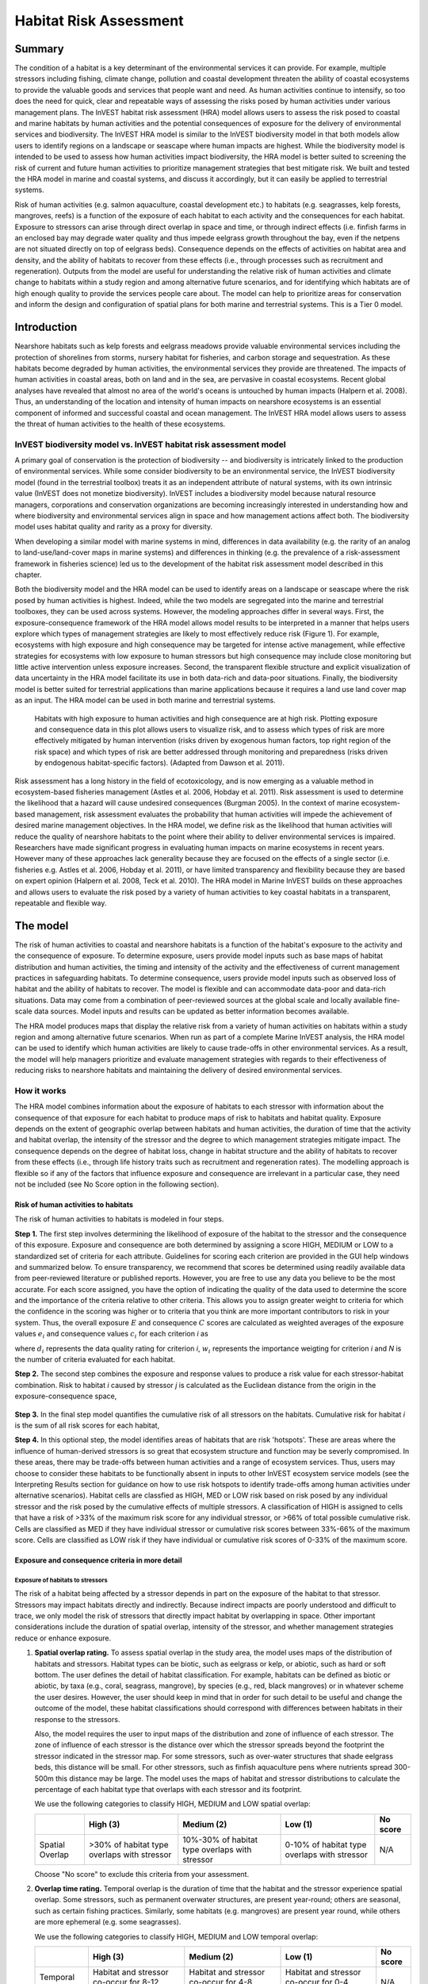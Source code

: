 .. _habitat_risk_assessment:


.. |toolbox| image:: ./shared_images/toolbox.jpg
             :alt: toolbox
	     :align: middle 
	     :height: 15px

.. |folder| image:: ./shared_images/openfolder.png
             :alt: folder
	     :align: middle 
	     :height: 15px

.. |ok| image:: /shared_images/okbutt.png
             :alt: folder
	     :align: middle 
	     :height: 15px

.. |addbutt| image:: /shared_images/addbutt.png
             :alt: addbutt
	     :align: middle 
	     :height: 15px

.. |adddata| image:: /shared_images/adddata.png
             :alt: addbutt
	     :align: middle 
	     :height: 15px


.. |hra| image:: habitat_risk_assessment_images/image028.png
             :alt: habitatriskassessment
	     :align: middle 
	     :height: 15px


***********************
Habitat Risk Assessment
***********************

Summary
=======

The condition of a habitat is a key determinant of the environmental services it can provide.  For example, multiple stressors including fishing, climate change, pollution and coastal development threaten the ability of coastal ecosystems to provide the valuable goods and services that people want and need. As human activities continue to intensify, so too does the need for quick, clear and repeatable ways of assessing the risks posed by human activities under various management plans. The InVEST habitat risk assessment (HRA) model allows users to assess the risk posed to coastal and marine habitats by human activities and the potential consequences of exposure for the delivery of environmental services and biodiversity. The InVEST HRA model is similar to the InVEST biodiversity model in that both models allow users to identify regions on a landscape or seascape where human impacts are highest. While the biodiversity model is intended to be used to assess how human activities impact biodiversity, the HRA model is better suited to screening the risk of current and future human activities to prioritize management strategies that best mitigate risk.  We built and tested the HRA model in marine and coastal systems, and discuss it accordingly, but it can easily be applied to terrestrial systems.

Risk of human activities (e.g. salmon aquaculture, coastal development etc.) to habitats (e.g. seagrasses, kelp forests, mangroves, reefs) is a function of the exposure of each habitat to each activity and the consequences for each habitat. Exposure to stressors can arise through direct overlap in space and time, or through indirect effects (i.e. finfish farms in an enclosed bay may degrade water quality and thus impede eelgrass growth throughout the bay, even if the netpens are not situated directly on top of eelgrass beds). Consequence depends on the effects of activities on habitat area and density, and the ability of habitats to recover from these effects (i.e., through processes such as recruitment and regeneration). Outputs from the model are useful for understanding the relative risk of human activities and climate change to habitats within a study region and among alternative future scenarios, and for identifying which habitats are of high enough quality to provide the services people care about. The model can help to prioritize areas for conservation and inform the design and configuration of spatial plans for both marine and terrestrial systems. This is a Tier 0 model.

Introduction
============

Nearshore habitats such as kelp forests and eelgrass meadows provide valuable environmental services including the protection of shorelines from storms, nursery habitat for fisheries, and carbon storage and sequestration. As these habitats become degraded by human activities, the environmental services they provide are threatened. The impacts of human activities in coastal areas, both on land and in the sea, are pervasive in coastal ecosystems. Recent global analyses have revealed that almost no area of the world's oceans is untouched by human impacts (Halpern et al. 2008). Thus, an understanding of the location and intensity of human impacts on nearshore ecosystems is an essential component of informed and successful coastal and ocean management. The InVEST HRA model allows users to assess the threat of human activities to the health of these ecosystems.

InVEST biodiversity model vs. InVEST habitat risk assessment model
------------------------------------------------------------------

A primary goal of conservation is the protection of biodiversity -- and biodiversity is intricately linked to the production of environmental services. While some consider biodiversity to be an environmental service, the InVEST biodiversity model (found in the terrestrial toolbox) treats it as an independent attribute of natural systems, with its own intrinsic value (InVEST does not monetize biodiversity). InVEST includes a biodiversity model because natural resource managers, corporations and conservation organizations are becoming increasingly interested in understanding how and where biodiversity and environmental services align in space and how management actions affect both.  The biodiversity model uses habitat quality and rarity as a proxy for diversity.

When developing a similar model with marine systems in mind, differences in data availability (e.g. the rarity of an analog to land-use/land-cover maps in marine systems) and differences in thinking (e.g. the prevalence of a risk-assessment framework in fisheries science) led us to the development of the habitat risk assessment model described in this chapter.

Both the biodiversity model and the HRA model can be used to identify areas on a landscape or seascape where the risk posed by human activities is highest. Indeed, while the two models are segregated into the marine and terrestrial toolboxes, they can be used across systems.  However, the modeling approaches differ in several ways. First, the exposure-consequence framework of the HRA model allows model results to be interpreted in a manner that helps users explore which types of management strategies are likely to most effectively reduce risk (Figure 1). For example, ecosystems with high exposure and high consequence may be targeted for intense active management, while effective strategies for ecosystems with low exposure to human stressors but high consequence may include close monitoring but little active intervention unless exposure increases. Second, the transparent flexible structure and explicit visualization of data uncertainty in the HRA model facilitate its use in both data-rich and data-poor situations. Finally, the biodiversity model is better suited for terrestrial applications than marine applications because it requires a land use land cover map as an input. The HRA model can be used in both marine and terrestrial systems.

.. figure:: habitat_risk_assessment_images/image002.jpg

   Habitats with high exposure to human activities and high consequence are at high risk. Plotting exposure and consequence data in this plot allows users to visualize risk, and to assess which types of risk are more effectively mitigated by human intervention (risks driven by exogenous human factors, top right region of the risk space) and which types of risk are better addressed through monitoring and preparedness (risks driven by endogenous habitat-specific factors).  (Adapted from Dawson et al. 2011).

Risk assessment has a long history in the field of ecotoxicology, and is now emerging as a valuable method in ecosystem-based fisheries management (Astles et al. 2006, Hobday et al. 2011). Risk assessment is used to determine the likelihood that a hazard will cause undesired consequences (Burgman 2005). In the context of marine ecosystem-based management, risk assessment evaluates the probability that human activities will impede the achievement of desired marine management objectives. In the HRA model, we define risk as the likelihood that human activities will reduce the quality of nearshore habitats to the point where their ability to deliver environmental services is impaired. Researchers have made significant progress in evaluating human impacts on marine ecosystems in recent years. However many of these approaches lack generality because they are focused on the effects of a single sector (i.e. fisheries e.g. Astles et al. 2006, Hobday et al. 2011), or have limited transparency and flexibility because they are based on expert opinion (Halpern et al. 2008, Teck et al. 2010). The HRA model in Marine InVEST builds on these approaches and allows users to evaluate the risk posed by a variety of human activities to key coastal habitats in a transparent, repeatable and flexible way.

The model
=========

The risk of human activities to coastal and nearshore habitats is a function of the habitat's exposure to the activity and the consequence of exposure. To determine exposure, users provide model inputs such as base maps of habitat distribution and human activities, the timing and intensity of the activity and the effectiveness of current management practices in safeguarding habitats. To determine consequence, users provide model inputs such as observed loss of habitat and the ability of habitats to recover. The model is flexible and can accommodate data-poor and data-rich situations. Data may come from a combination of peer-reviewed sources at the global scale and locally available fine-scale data sources. Model inputs and results can be updated as better information becomes available.

The HRA model produces maps that display the relative risk from a variety of human activities on habitats within a study region and among alternative future scenarios. When run as part of a complete Marine InVEST analysis, the HRA model can be used to identify which human activities are likely to cause trade-offs in other environmental services. As a result, the model will help managers prioritize and evaluate management strategies with regards to their effectiveness of reducing risks to nearshore habitats and maintaining the delivery of desired environmental services.

How it works
------------

The HRA model combines information about the exposure of habitats to each stressor with information about the consequence of that exposure for each habitat to produce maps of risk to habitats and habitat quality.  Exposure depends on the extent of geographic overlap between habitats and human activities, the duration of time that the activity and habitat overlap, the intensity of the stressor and the degree to which management strategies mitigate impact.  The consequence depends on the degree of habitat loss, change in habitat structure and the ability of habitats to recover from these effects (i.e., through life history traits such as recruitment and regeneration rates). The modelling approach is flexible so if any of the factors that influence exposure and consequence are irrelevant in a particular case, they need not be included (see No Score option in the following section).

Risk of human activities to habitats
^^^^^^^^^^^^^^^^^^^^^^^^^^^^^^^^^^^^

The risk of human activities to habitats is modeled in four steps.

**Step 1.** The first step involves determining the likelihood of exposure of the habitat to the stressor and the consequence of this exposure. Exposure and consequence are both determined by assigning a score HIGH, MEDIUM or LOW to a standardized set of criteria for each attribute. Guidelines for scoring each criterion are provided in the GUI help windows and summarized below. To ensure transparency, we recommend that scores be determined using readily available data from peer-reviewed literature or published reports. However, you are free to use any data you believe to be the most accurate. For each score assigned, you have the option of indicating the quality of the data used to determine the score and the importance of the criteria relative to other criteria. This allows you to assign greater weight to criteria for which the confidence in the scoring was higher or to criteria that you think are more important contributors to risk in your system. Thus, the overall exposure :math:`E` and consequence :math:`C` scores are calculated as weighted averages of the exposure values :math:`e_i` and consequence values :math:`c_i`  for each criterion *i* as

.. math:: E = \frac{\sum^N_{i=1}\frac{e_i}{d_i \cdot w_i}}{\sum^N_{i=1}\frac{1}{d_i \cdot w_i}}
   :label: eq1

.. math:: C = \frac{\sum^N_{i=1}\frac{c_i}{d_i \cdot w_i}}{\sum^N_{i=1}\frac{1}{d_i \cdot w_i}}
   :label: eq2

where :math:`d_i` represents the data quality rating for criterion *i*, :math:`w_i` represents the importance weigting for criterion *i* and *N* is the number of criteria evaluated for each habitat.

**Step 2.** The second step combines the exposure and response values to produce a risk value for each stressor-habitat combination. Risk to habitat *i* caused by stressor *j* is calculated as the Euclidean distance from the origin in the exposure-consequence space,

.. math:: R_{ij} = \sqrt{(E-1)^2+(C-1)^2}
   :label: eq3

.. figure:: habitat_risk_assessment_images/image010.jpg

**Step 3.** In the final step model quantifies the cumulative risk of all stressors on the habitats. Cumulative risk for habitat *i* is the sum of all risk scores for each habitat,

.. math:: R_i = \sum^J_{j=1} R_{ij}
   :label: eq4

**Step 4.** In this optional step, the model identifies areas of habitats that are risk 'hotspots'. These are areas where the influence of human-derived stressors is so great that ecosystem structure and function may be severly compromised. In these areas, there may be trade-offs between human activities and a range of ecosystem services. Thus, users may choose to consider these habitats to be functionally absent in inputs to other InVEST ecosystem service models (see the Interpreting Results section for guidance on how to use risk hotspots to identify trade-offs among human activities under alternative scenarios). Habitat cells are classfied as HIGH, MED or LOW risk based on risk posed by any individual stressor and the risk posed by the cumulative effects of multiple stressors. A classification of HIGH is assigned to cells that have a risk of >33% of the maximum risk score for any individual stressor, or >66% of total possible cumulative risk. Cells are classified as MED if they have individual stressor or cumulative risk scores between 33%-66% of the maximum score. Cells are classified as LOW risk if they have individual or cumulative risk scores of 0-33% of the maximum score.


Exposure and consequence criteria in more detail
^^^^^^^^^^^^^^^^^^^^^^^^^^^^^^^^^^^^^^^^^^^^^^^^

Exposure of habitats to stressors
"""""""""""""""""""""""""""""""""

The risk of a habitat being affected by a stressor depends in part on the exposure of the habitat to that stressor. Stressors may impact habitats directly and indirectly. Because indirect impacts are poorly understood and difficult to trace, we only model the risk of stressors that directly impact habitat by overlapping in space. Other important considerations include the duration of spatial overlap, intensity of the stressor, and whether management strategies reduce or enhance exposure.

1. **Spatial overlap rating.**  To assess spatial overlap in the study area, the model uses maps of the distribution of habitats and stressors.  Habitat types can be biotic, such as eelgrass or kelp, or abiotic, such as hard or soft bottom. The user defines the detail of habitat classification. For example, habitats can be defined as biotic or abiotic, by taxa (e.g., coral, seagrass, mangrove), by species (e.g., red, black mangroves) or in whatever scheme the user desires.  However, the user should keep in mind that in order for such detail to be useful and change the outcome of the model, these habitat classifications should correspond with differences between habitats in their response to the stressors.

   Also, the model requires the user to input maps of the distribution and zone of influence of each stressor. The zone of influence of each stressor is the distance over which the stressor spreads beyond the footprint the stressor indicated in the stressor map. For some stressors, such as over-water structures that shade eelgrass beds, this distance will be small.  For other stressors, such as finfish aquaculture pens where nutrients spread 300-500m this distance may be large. The model uses the maps of habitat and stressor distributions to calculate the percentage of each habitat type that overlaps with each stressor and its footprint.

   We use the following categories to classify HIGH, MEDIUM and LOW spatial overlap:

   =============== =========================================== ============================================== ============================================ ========
   ..              High (3)                                    Medium (2)                                     Low (1)                                      No score
   =============== =========================================== ============================================== ============================================ ========
   Spatial Overlap >30% of habitat type overlaps with stressor 10%-30% of habitat type overlaps with stressor 0-10% of habitat type overlaps with stressor N/A
   =============== =========================================== ============================================== ============================================ ========

   Choose "No score" to exclude this criteria from your assessment.

2. **Overlap time rating.**  Temporal overlap is the duration of time that the habitat and the stressor experience spatial overlap. Some stressors, such as permanent overwater structures, are present year-round; others are seasonal, such as certain fishing practices. Similarly, some habitats (e.g. mangroves) are present year round, while others are more ephemeral (e.g. some seagrasses). 

   We use the following categories to classify HIGH, MEDIUM and LOW temporal overlap:

   ================ ========================================================= ======================================================== ======================================================== ========
   ..               High (3)                                                  Medium (2)                                               Low (1)                                                  No score
   ================ ========================================================= ======================================================== ======================================================== ========
   Temporal overlap Habitat and stressor co-occur for 8-12 months of the year Habitat and stressor co-occur for 4-8 months of the year Habitat and stressor co-occur for 0-4 months of the year N/A
   ================ ========================================================= ======================================================== ======================================================== ========

   Choose "No score" to exclude this criteria from your assessment.

3. **Intensity rating.** The exposure of a habitat to a stressor depends not only on whether the habitat and stressor overlap in space and time, but also on the intensity of the stressor.  The intensity criterion is stressor-specific.  For example, the intensity of nutrient-loading stress associated with netpen salmon aquaculture is related to the number of salmon in the farm, and how much waste is released into the surrounding environment. Alternatively, the intensity of destructive shellfish harvesting is related to the number of harvesters and the harvest practices. You can use this criteria to compare changes in the intensity of the same stressor between scenarios.  For example, if numbers of salmon in a farm increases in a future scenario.  You can also use this ranking to incorporate relative differences in intensity of different stressors within the study region.  For example, different types of marine transportation may have different levels of intensity.  Cruise ships may be more intense than water taxis because they release more pollutants than the taxis. 

   We use the following categories to classify HIGH, MEDIUM and LOW intensity:

   ========= ============== ================ ============= ========
   ..        High (3)       Medium (2)       Low (1)       No score
   ========= ============== ================ ============= ========
   Intensity High intensity Medium intensity Low intensity N/A
   ========= ============== ================ ============= ========

   Choose "No score" to exclude this criteria from your assessment.

4. **Management strategy effectiveness rating.** Management can limit the negative impacts of human activities on habitats. For example, policies that require salmon aquaculturists to let their farms lie fallow may reduce the amount of waste released and allow nearby seagrasses to recover. Similarly, regulations that require a minimum height for overwater structures reduce the shading impacts of overwater structures on submerged aquatic vegetation. Thus, effective management strategies will reduce the exposure of habitats to stressors. The effectiveness of management of each stressor is scored relative to other stressors in the region.  So if there is a stressor that is very well managed such that it imparts much less stress on the system than other stressors, classify management effectiveness as "very effective."  In general, however, the management of most stressors is likely to be "not effective."  After all, you are including them as stressors because they are having some impact on habitats. You can then use this criterion to explore changes in management between scenarios, such as the effect of changing coastal development from high impact (which might receive a score of "not effective") to low impact (which might receive a score of "somewhat effective)." 

   We use the following categories to classify HIGH, MEDIUM and LOW management effectiveness:

   ======================== ============================= ================== ============== ========
   ..                       High (3)                      Medium (2)         Low (1)        No score
   ======================== ============================= ================== ============== ========
   Management effectiveness Not effective, poorly managed Somewhat effective Very effective N/A
   ======================== ============================= ================== ============== ========

   Choose "No score" to exclude this criteria from your assessment.


Consequence of exposure
"""""""""""""""""""""""

The risk of a habitat being degraded by a stressor depends on the consequence of exposure. The consequence of exposure depends on the ability of a habitat to resist the stressor and to recover following exposure and can be assessed using four key attributes: change in area, change in structure, frequency of natural disturbance, and recovery attributes.  We describe each in turn below.

1. **Change in area rating.** Change in area is measured as the percent change in areal extent of a habitat when exposed to a given stressor and thus reflects the sensitivity of the habitat to the stressor. Habitats that lose a high percentage of their areal extent when exposed to a given stressor are highly sensitive, while those habitats that lose little area are less sensitive and more resistant. 

   We use the following categories to classify HIGH, MEDIUM and LOW change in area:

   ============== =========================== ============================ ======================== ========
   ..             High (3)                    Medium (2)                   Low (1)                  No score
   ============== =========================== ============================ ======================== ========
   Change in area High loss in area (50-100%) Medium loss in area (20-50%) Low loss in area (0-20%) N/A
   ============== =========================== ============================ ======================== ========

   Choose "No score" to exclude this criteria from your assessment.

2. **Change in structure rating.** For biotic habitats, the change in structure is the percentage change in structural density of the habitat when exposed to a given stressor. For example, change in structure would be the change in shoot density for seagrass systems, change in polyp density for corals, or change in stipe density for kelp systems. Habitats that lose a high percentage of their structure when exposed to a given stressor are highly sensitive, while habitats that lose little structure are less sensitive and more resistant. For abiotic habitats, the change in structure is the amount of structural damage sustained by the habitat. Sensitive abiotic habitats will sustain complete or partial damage, while those that sustain little to no damage are more resistant. For example, gravel or muddy bottoms will sustain partial or complete damage from bottom trawling while hard bedrock bottoms will sustain little to no damage.

   We use the following categories to classify HIGH, MEDIUM and LOW change in structure:

   =================== ==================================================================================================================== ======================================================================================================================= ======================================================================================================================== ========
   ..                  High (3)                                                                                                             Medium (2)                                                                                                              Low (1)                                                                                                                  No score
   =================== ==================================================================================================================== ======================================================================================================================= ======================================================================================================================== ========
   Change in structure High loss in structure (for biotic habitats, 50-100% loss in density, for abiotic habitats, total structural damage) Medium loss in structure (for biotic habitats, 20-50% loss in density, for abiotic habitats, partial structural damage) Low loss in structure (for biotic habitats, 0-20% loss in density, for abiotic habitats, little to no structural damage) N/A
   =================== ==================================================================================================================== ======================================================================================================================= ======================================================================================================================== ========

   Choose "No score" to exclude this criteria from your assessment.

3. **Frequency of natural disturbance rating.** If a habitat is naturally frequently perturbed in a way similar to the anthropogenic stressor, it may be more resistant to additional anthropogenic stress. For example, habitats in areas that experience periodical delivery of nutrient subsidies (i.e. from upwelling or allocthonous inputs such as delivery of intertidal plant material to subtidal communities) are adapted to variable nutrient conditions and may be more resistant to nutrient loading from netpen salmon aquaculture. This criterion is scored separately for each habitat-stressor combination, such that being adapted to variable nutrient conditions increases resistance to nutrient loading from salmon aquaculture but not destructive fishing. However, high storm frequency may increase resistance to destructive fishing, because both stressors impact habitats in similar ways. 

   We use the following categories to classify HIGH, MEDIUM and LOW natural disturbance frequencies:

   ================================ ====================== ====================== =============== ========
   ..                               High (3)               Medium (2)             Low (1)         No score
   ================================ ====================== ====================== =============== ========
   Frequency of natural disturbance Annually or less often Several times per year Daily to weekly N/A
   ================================ ====================== ====================== =============== ========

   Choose "No score" to exclude this criteria from your assessment.

.. note:: The following consequence criteria are Recovery Attributes.  These include life history traits such as regeneration rates and recruitment patterns influence the ability of habitats to recover from disturbance.  For biotic habitats, we treat recovery as a function of natural mortality, recruitment, age of maturity, and connectivity.

4. **Natural mortality rate rating (biotic habitats only).** Habitats with high natural mortality rates are generally more productive and more capable of recovery.

   We use the following categories to classify HIGH, MEDIUM and LOW natural mortality rates:

   ====================== ========================== ================================ ================================== ========
   ..                     High (3)                   Medium (2)                       Low (1)                            No score
   ====================== ========================== ================================ ================================== ========
   Natural mortality rate Low mortality (e.g. 0-20%) Moderate mortality (e.g. 20-50%) High mortality (e.g.80% or higher) N/A
   ====================== ========================== ================================ ================================== ========

   Choose "No score" to exclude this criteria from your assessment.

5. **Recruitment rating (biotic habitats only).** Frequent recruitment increases recovery potential by increasing the chance that incoming propagules can re-establish a population in a disturbed area.

   We use the following categories to classify HIGH, MEDIUM and LOW natural recruitment rate:

   ======================== ============ ============= ==================== ========
   ..                       High (3)     Medium (2)    Low (1)              No score
   ======================== ============ ============= ==================== ========
   Natural recruitment rate Every 2+ yrs Every 1-2 yrs Annual or more often N/A
   ======================== ============ ============= ==================== ========

   Choose "No score" to exclude this criteria from your assessment.

6. **Age at maturity/recovery time.** Biotic habitats that reach maturity earlier are likely to be able to recover more quickly from disturbance than those that take longer to reach maturity.  Here we refer to maturity of the habitat as a whole (i.e., a mature kelp forest) rather than reproductive maturity of individuals.  For abiotic habitats, shorter recovery times for habitats such as mudflats decrease the consequences of exposure to human activities. In contrast, habitats made of bedrock will only recover on geological time scales, greatly increasing the consequences of exposure. 

   We use the following categories to classify HIGH, MEDIUM and LOW age at maturity/recovery time:

   ============================= ================ ========== ============== ========
   ..                            High (3)         Medium (2) Low (1)        No score
   ============================= ================ ========== ============== ========
   Age at maturity/recovery time More than 10 yrs 1-10yrs    Less than 1 yr N/A
   ============================= ================ ========== ============== ========

   Choose "No score" to exclude this criteria from your assessment.

7. **Connectivity rating (biotic habitats only):.** Larval dispersal and close spacing of habitat patches increases the recovery potential of a habitat by increasing the chance that incoming propagules can re-establish a population in a disturbed area. 

   We use the following categories to classify HIGH, MEDIUM and LOW connectivity:

   ============ ============================== =========================== ======================= ========
   ..           High (3)                       Medium (2)                  Low (1)                 No score
   ============ ============================== =========================== ======================= ========
   Connectivity Low dispersal (less than 10km) Medium dispersal (10-100km) High dispersal (>100km) N/A
   ============ ============================== =========================== ======================= ========

   Choose "No score" to exclude this criteria from your assessment.


Guidelines for scoring data quality
^^^^^^^^^^^^^^^^^^^^^^^^^^^^^^^^^^^

Risk assessment is an integrative process, which requires a substantial amount of data on many attributes of human and ecological systems. It is likely that some aspects of the risk assessment will be supported by high quality data and others aspects will be subject to limited data availability and high uncertainty. The user has the option of scoring data quality to put greater weight on the criteria for which confidence is higher in the calculation of risk (eq. 8.1). To increase the transparency of the model results, we color-code the results in the output figures according to the average quality of the data that were used to generate each score. We hope that by including the option to rate data quality in the model, users will be aware of some sources of uncertainty in the risk assessment, and will therefore be cautious when using results derived from low quality data. In addition, the information generated from this rating process can be used to guide research and monitoring effects to improve data quality and availability. 

.. figure:: habitat_risk_assessment_images/image014.jpg
   :align: center
   :figwidth: 110px

For each exposure and consequence score, users can indicate the quality of the data that were used to determine the score as best, adequate or limited. 

===================================================================================================================================================== ==================================================================================================================================================================== ===================================================================================================================== =======
Best data                                                                                                                                             Adequate data                                                                                                                                                        Limited data                                                                                                          Unknown
===================================================================================================================================================== ==================================================================================================================================================================== ===================================================================================================================== =======
Substantial information is available to support the score and is based on data collected in the study region (or nearby) for the species in question. Information is based on data collected outside the study region, may be based on related species, may represent moderate or insignificant statistical relationships. No empirical literature exists to justify scoring for the species but a reasonable inference can be made by the user. N/A
===================================================================================================================================================== ==================================================================================================================================================================== ===================================================================================================================== =======


Limitations and Assumptions
---------------------------

Limitations
^^^^^^^^^^^

1. **Results are limited by data quality**: The accuracy of the model results is limited by the availability and quality of input data. Using high quality data such as those from local assessments replicated at several sites within the study region for the species in question within the last ten years will yield more accurate results than using lower quality data that are collected at a distant location with limited spatial or temporal coverage. In most cases, users will need to use data from other geographic locations for some of the stressor-habitat combinations because most of the data on the effects of some stressors have only been collected in a limited number of locations worldwide. To overcome these data limitations, we include a data quality score in the analysis.  This score allows users to down-weight criteria for which data quality is low. In addition, the uncertainty associated with data quality is displayed visually in the model outputs (e.g. results derived from high quality data are displayed in green vs. low quality data in red).

2. **Results should be interpreted on a relative scale**: Due to the nature of the scoring process, results can be used to compare the risk of several human activities among several habitats within the study region (which can range in size from small local scales to a global scale), but should not be used to compare risk calculations from separate analyses.

3. **Results do not reflect the effects of past human activities**. The HRA model does not explicitly account for the effects of historical human activities on the current risk. Exposure to human activities in the past may affect the consequence of human activities in the present and future. If users have historical data on the exposure of habitats to human activities (e.g. spatial and temporal extent), and information on how this affects current consequence scores, they may include this information in the analysis for more accurate results.

4. **Results are based on equal weighting of criteria unless the user weights the criteria by importance or data quality**. The model calculates the exposure and consequence scores assuming that the effect of each criterion (i.e. spatial overlap and recruitment pattern) is of equal importance in determining risk. The relative importance of each of the criteria is poorly understood, so we assume equal importance. However, the user has the option to weight the importance of each criterion in determining overall risk.

Assumptions
^^^^^^^^^^^

1. **Often information in the literature about the effect stressors on habitats comes from only a few locations**.  If using globally available data or data from other locations, users make the assumption that *ecosystems around the world respond in similar ways to any given stressor* (i.e. eelgrass in the Mediterranean responds to netpen aquaculture in the same way as eelgrass in British Columbia). To avoid making this assumption across the board, users should use local data whenever possible.

2. **Cumulative risk is additive (vs. synergistic or antagonistic)**. The interaction of multiple stressors on marine ecosystems is poorly understood (see Crain et al. 2008 for more information). Interactions may be additive, synergistic or antagonistic. However, our ability to predict the type of interaction that will occur is limited. Due to the absence of reliable information on the conditions that determine additivity, synergism or antagonism, the model assumes additivity because it is the simplest approach. As a result, the model may over- or under-estimate the cumulative risk depending on the set of stressors occurring in the study region.


.. _hra-data-needs:

Data needs
==========

The model uses an interface to input all required and optional data and a survey tool to score criteria and their data quality.  Here we outline the options presented to the user via the interface and the maps and data tables used by the model.  First we describe required inputs, followed by a description of optional inputs.

To run the model, three steps are required:

1.	Fill out the Ratings Survey tool
2.	Run the Grid the Seascape tool
3.  Run the Habitat Risk Assessment model


.. _hra-ratings-tool:

Ratings Survey tool
----------------------

Before running the HRA model, it is necessary to create a table of scored criteria.  This can be accomplished through the Ratings Survey tool.

To run the tool, expand the Habitat Risk Assessment toolset.  Double click on "1 Ratings Survey Tool" and then click "OK" at the bottom left of the ArcGIS tool window.  This will launch a graphical user interface (GUI).

.. figure:: habitat_risk_assessment_images/image018.png

There are 5 main steps to running this survey tool.  At any time, the user can click "Help" >> "Show Help" in the upper left corner for additional guidance.  At any point the user can click "Index" in the upper left corner to see where they are in the survey and to jump between windows for scoring different criteria.

1. Choose to create new habitat-stressor scores, import existing scores, or use the sample scores.  When beginning a new project, we recommend first running the model with the sample data and scores and then creating new scores for the user's site.  When creating new scores, the survey will prompt the user to create a name for the output. Importing existing scores is useful when running alternative management scenarios.  We recommend using a previous version of the scores and making changes where necessary to reflect a new scenario.

   .. figure:: habitat_risk_assessment_images/image019.png

2. Decide whether to edit categories for scoring criteria.  The default categories are derived from peer-reviewed literature, and we recommend using these pre-established categories.  However, you have the option to edit categories for scoring criteria.  Only choose this option if the default categories for one or more criteria do not apply to your system or the questions you are trying to address with the risk assessment.

   .. figure:: habitat_risk_assessment_images/image020.png


   For example, the user could change the areal extent categories to reflect a different set of cut off points for the low, mediium and high changes in area of habitat due to a stressor.

   .. figure:: habitat_risk_assessment_images/image021.png

3. Decide whether to edit the number and names of stressors and habitats and the scores for any of the exposure and consequence criteria.  These data are required to run the model. Choose "no" if you are satisified with the data you imported or the sample data. Rating the quality of each dataset and score is optional.

   .. figure:: habitat_risk_assessment_images/image022.png


   For example, the survey prompts the user to enter the number and names of all stressors.

   .. figure:: habitat_risk_assessment_images/image023.png

4. Decide to change the weighting of any of the criteria.  The default setting indicates that the model should weight all the exposure and consequence criteria equally in the risk calculation.  However, the user can choose to weigh some criteria as more important (+), or less important (-) than other criteria, depending on input from the literature, expert opinion or his/her understanding of the system.  For example, spatial overlap could be weighted as more important if the user intends for this criterion to be the most fundamental aspect of exposure and risk.

   .. figure:: habitat_risk_assessment_images/image024.png

5. Export the assessment.  The user must export the results of the survey tool as a CSV and then load the CSV into the ArcGIS interface (input 5, above).  The user must export a different .csv file for each run of the model (e.g., for different locations or different scenarios in the same location).  The installer provides a sample .csv file for possible input. This file contains the rankings to run the sample data from the west coast of Vancouver Island, Canada.


.. _hra-gs-tool:

Grid the Seascape tool
----------------------

Before running the HRA model, users must provide an area of interest (AOI) and cell size to Grid the Seascape (GS).  To run the GS tool, the user must create a polygon AOI that is projected meters. You can create an AOI shapefile by following the Creating an AOI instructions in the :ref:`FAQ`.  After providing a workspace location and AOI, select a cell size to define width and height of each unique grid cell.  By specifying "1000" in the interface, an analysis grid within the AOI at a cell size of 1000 by 1000 meters (1km) will be created.

.. figure:: habitat_risk_assessment_images/image015_350.png


Habitat Risk Assessment
-----------------------

First we describe required inputs.  The required inputs are the minimum data needed to run this model.

1. **Workspace Location (required)**. Users are required to specify a workspace folder path.  It is recommended that the user create a new folder for each run of the model.  For example, by creating a folder called "runBC" within the "HabitatRiskAssess" folder, the model will create "intermediate" and "Output" folders within this "runBC" workspace.  The "intermediate" folder will compartmentalize data from intermediate processes.  The model's final outputs will be stored in the "output" folder.::

     Name: Path to a workspace folder.  Avoid spaces.
     Sample path: \InVEST\HabitatRiskAssess\runBC

2. **Gridded Seascape (GS) Output Layer (required)**. After running the "Grid the Seascape" (GS) tool, a polygon shapefile will be created that contains cells of a user-specified size to instruct the HRA model as to the extent and resolution of analysis.  For this input, select the shapefile found in the "Output" folder from a successful GS tool run.::

     Name: File can be named anything, but avoid spaces.
     File type:  polygon shapefile (.shp)
     Sample data set: \InVEST\GridSeascape\BC500m\Output\gs_[cellsize].shp

3. **Habitat Data Directory (required)**. Users are required to specify the path on their system to the folder with habitat input data.  All data in this folder must be shapefiles, projected in meters, and contain the following naming convention:

   "[habitat file name]_[unique Integer ID].shp" (e.g. "kelp_1.shp")

   The use of a unique identifier after the underscore ("_") at the end of the file name allows the model to link the ratings from the Habitat-Stressor Ratings table to the correct input layer.  It is recommended that users adjust file names/IDs to shapefiles using ArcCatalog.

   .. figure:: habitat_risk_assessment_images/image016.png

   The model allows a maximum of eight habitat layers for this input.  Do not store any additional files that are not part of the analysis in this folder directory.  Make sure the habitat IDs for each input GIS layer matches the IDs when completing the HRA ratings survey tool.::

     Name: Path to a habitat data folder.  Avoid spaces.
     Sample: \InVEST\HabitatRiskAssess\Input\HabitatLayers

4. **Stressor Data Directory (required)**. Users are required to specify the path on their system to the folder with stressor input data.  All data in this folder must be shapefiles, projected in meters, and contain the following naming convention:

   "[stressor file name]_[unique Integer ID].shp" (e.g. "FinfishAquacultureComm_1.shp")

   The use of a unique identifier after the underscore ("_") at the end of the file name allows the model to link the ratings from the Habitat-Stressor Ratings table to the correct input layer.

   .. figure:: habitat_risk_assessment_images/image017.png

   It is recommended that users adjust file names/IDs to shapefiles using ArcCatalog.  The model allows a maximum of ten habitat layers for this input.  Do not store any additional files that are not part of the analysis in this folder directory. Again, make sure the stressor IDs for each input GIS layer matches the IDs when completing the HRA ratings survey tool.::

     Name: Path to a stressor data folder.  Avoid spaces.
     Sample path: \InVEST\HabitatRiskAssess\Input\StressorLayers

5. **Habitat-Stressor Ratings CSV Table (required)**. The user must use the :ref:`hra-ratings-tool` to instruct the model on various habitat, stressor and habitat-stressor specific scores for the consequence and exposure criteria.  After completing the survey, the path to the .csv output from the tool must then be specified.  You may use the sample table provided for you if you are running the HRA sample data for the west coast of Vancouver Island.  :: 

     Table Name: File can be named anything, but no spaces in the name 
     File type: Comma-separated values (.csv)
     Sample: \InVEST\HabitatRiskAssess\Input\CompletedSurvey_WCVI.csv

	 
The last two inputs are optional. Input 6 requires users to install an additional Python extension in order to generate 2D plots.

6. **Create HTML Output with Risk Plots? (optional)**. By checking this box, the model will generate a series of figures, which clearly display the exposure-consequence ratings and the resulting risk results for each habitat-stressor combination. It will also create a figure showing cumulative risk for all habitats in the study region. This option requires the Matplotlib python extension. If this option is selected, the model will check that Matplotlib is installed successfully and generate an HTML document that displays the aforementioned plots.  For more information on how to install this Python extension, please consult the Getting Started section or the :ref:`FAQ`.

7. **Generate Habitat Maps of Risk Hotspots? (optional)**. By checking this box, the model will classify the input habitat layers by HIGH, MEDIUM and LOW risk. This output is useful for users who want to know how stressors may lead to loss of ecosystem services that depend on healthy habitats. Using the grid cell resolution specified during the Grid the Seascape tool run, the grid will be overlaid on this output.  A copy of each habitat layer with risk classifications will be created in the "Output/maps" directory with "_Risk" appended to the end of the original habitat layer's name. Habitat cells will be assigned HIGH, MEDIUM or LOW risk based on both the effect of any individual stressor as well as the cumulative effect of multiple stressors (see Step 4 in the "How the model works" section.

Running the model
=================

.. note:: The word 'path' means to navigate or drill down into a folder structure using the Open Folder dialog window that is used to select GIS layers or Excel worksheets for model input data or parameters. 

Exploring the workspace and input folders
-----------------------------------------

These folders will hold all input, intermediate and output data for the model. As with all folders for ArcGIS, these folder names must not contain any spaces or symbols. See the sample data for an example.

Exploring a project workspace and Input data folder
^^^^^^^^^^^^^^^^^^^^^^^^^^^^^^^^^^^^^^^^^^^^^^^^^^^
The \\InVEST\\HabitatRiskAssess\\ folder holds the main working directory for the model. Within this folder there will be a subfolder named 'Input'. It holds most of the GIS and tabular data needed to setup and run the model.

The following image shows the sample folder structure and accompanying GIS data. We recommend using this folder structure as a guide to organize your workspaces and data. Refer to the following screenshots below for examples of folder structure and data organization.

.. figure:: habitat_risk_assessment_images/image026.png


Creating a run of the model
---------------------------

The following example of setting up the HRA model uses the sample data and folder structure supplied with the InVEST installation package (see the :ref:`hra-data-needs` section for a more complete description of the data). These instructions only provide a guideline on how to specify to ArcGIS the various types of data needed and does not represent any site-specific model parameters. Users might choose different input parameters and/or have location-specific data to use in place of the sample data.

1. Click the plus symbol next to the InVEST toolbox.

.. figure:: ./shared_images/investtoolbox.png
   :align: center
   :figwidth: 500px

2. Expand the Marine toolbox and then Habitat Risk Assessment toolset.  At this point, it is assumed that both the :ref:`hra-ratings-tool` and :ref:`hra-gs-tool` have both been run successfully.  If so, click on the "3 Habitat Risk Assessment" script to open the model.

   .. figure:: habitat_risk_assessment_images/image029_350.png

3. Specify the Workspace. Open |folder| the InVEST workspace. If you created your own workspace folder (Step 1), then select it here.

   Select the *HabitatRiskAssess* folder and click |addbutt| to set the main model workspace. This is the folder in which you will find the intermediate and final outputs when model is run.

   .. figure:: habitat_risk_assessment_images/image034.png

4. Specify the Grid the Seascape (GS) Output Layer.  This input is the actual layer to be used for the overlap analysis.  Click |folder| and path to \\InVEST\\GridSeascape\\ directory and select the polygon shapefile in the "Output" folder from a successful GS tool run.

   .. figure:: habitat_risk_assessment_images/image036.png

5. Specify the Habitat Data Directory. The model requires the folder location of spatial habitat data. Click |folder| and path to the \\InVEST\\HabitatRiskAssess\\Input\\ folder. Select the HabitatLayers folder and click |addbutt| to set this data folder.

   .. figure:: habitat_risk_assessment_images/image039.png

6. Specify the Stressor Data Directory. The model requires the folder location of spatial stressor data. Click |folder| and path to the \\InVEST\\HabitatRiskAssess\\Input\\ folder. Select the StressorLayers folder and click |addbutt|   to set this data folder.

   .. figure:: habitat_risk_assessment_images/image040.png

7. Specify the Habitat-Stressor Ratings CSV Table. The model requires a CSV for how to recognize and optionally buffer or weight each input layer.  This information must be created using the HRA_SurveyTool.py found in the model's input folder. See the :ref:`hra-data-needs` section for more information on creating and formatting these data.  A sample completed CSV will be supplied for you.

   Click |folder| and path to the \\InVEST\\HabitatRiskAssess\\Input\\ data folder. Double left-click on CompletedSurvey_WCVI.csv

   Click |addbutt| to make the selection.

   .. figure:: habitat_risk_assessment_images/image042.png

8. Specify the Plotting Functionality (optional). To plot risk scoring, click the checkbox. This option is only available if the Matplotlib Python extension is successfully installed.

   .. figure:: habitat_risk_assessment_images/image043.png

9. Specify the Risk Hotspot Functionality (optional). To create habitat maps with risk hotspots, click the checkbox.

   .. figure:: habitat_risk_assessment_images/image044.png

10. At this point the model dialog box is completed for a complete run of the Habitat Risk Assessment model.

   .. figure:: habitat_risk_assessment_images/image045.png

   Click |ok| to start the model run. The model will begin to run and will show a progress window with progress information about each step in the analysis. Once the model finishes, the progress window will show all the completed steps and the amount of time necessary for the model run.

   .. figure:: habitat_risk_assessment_images/image049.png

Multiple runs of the model
--------------------------

The setup is essentially the same as for a single run, but the user will need to specify a new workspace (folder) for each additional run.  Make sure the new workspace exists under the main directory (i.e. HabitatRiskAssess folder in the example above).  For example, using the sample data, if you wanted to run the HRA model based on two different data quality ratings for a fishing stressor, you would create two new workspace folders, "runHRA500m" and "runHRA500m2" ("500" stands for the resolution of gridded seascape in meters).  See below for an example of the folder setup.

Viewing output from the model
-----------------------------

Upon successful completion of the model, you will see new folders in your Workspace called "intermediate" and "Output". The Output folder, in particular, may contain several types of spatial data, which are described in the :ref:`hra-interpreting-results` section.

.. figure:: habitat_risk_assessment_images/image050.png

 
You can view the output spatial data in ArcMap using the Add Data button. |adddata|

You can change the symbology of a layer by right-clicking on the layer name in the table of contents, selecting "Properties", and then "Symbology".  There are many options here to change the way the data appear in the map.

You can also view the attribute data of output files by right clicking on a layer and selecting "Open Attribute Table".


.. _hra-interpreting-results:

Interpreting results
====================

Model outputs
-------------

The following is a short description of each of the outputs from the HRA model. Each of these output files is saved in the "Output" folder that is saved within the user-specified workspace directory:

Output folder
^^^^^^^^^^^^^

GIS
"""

+ \\Output\\maps\\recov_potent

  + This raster layer depicts the recovery potential of the predominant habitat in each cell. Recovery potential is based on natural mortality rate, recruitment rate, age at maturity/recovery time and connectivity. Recovery potential is useful to those who are interested in identifying areas where habitats are more resilient to human stressors, and therefore may be able to withstand increasing stress. Habitats with low recovery potential are particularly vulnerable to intensifying human activities.

+ \\Output\\maps\\ecosys_risk

  + This raster layer depicts the sum of all cumulative risk scores for all habitats in each grid cell. It is best interpreted as an integrative index of risk across all habitats in a grid cell. For example, in a nearshore grid cell that contains some coral reef, mangrove and soft bottom habitat, the ecosys_risk value reflects the risk to all three habitats in the cell. The ecosys_risk value increases as the number of habitats in a cell exposed to stressors increases.

+ \\Output\\maps\\cum_risk_H[habitat number] (e.g. cum_risk_H2)

  + This raster layer depicts the cumulative risk for all the stressors in a grid cell on a habitat-by-habitat basis. For example, "cum_risk_H2" depicts the risk from all stressors on habitat "H2". Cumulative risk is derived by summing the risk scores from each stressor (i.e. more stressors leads to higher cumulative risk). This layer is informative for users who want to know how cumulative risk for a given habitat varies across a study region (e.g. identify hotspots where eelgrass or kelp is at high risk from multiple stressors). Hotspots of high cumulative risk may be targeted for restoration or monitoring.

+ \\Output\\maps\\s[stressor ID]_[stressor name]_buff.shp (e.g. s4_RecFishing_buff.shp)

  + These shapefiles are copies of the stressor input layers, but if the user chose to buffer a particular layer (i.e. make the 'zone of influence' greater than 0), it is reflected in the layer here.

+ \\Output\\maps\\h[habitat ID]_[habitat name]_Risk.shp (e.g. h1_kelp_Risk.shp)

  + These shapefiles are copies of the habitat input layers with risk classifications assigned to each habitat. The condition of habitats classified as HIGH or MED risk may be functionally compromised such that they will no longer reliably produce ecosystem services. Thus, users may conclude that habitats in these areas are at such high risk that they should not be considered as habitats for inputs to other ecosystem service models.  Users can identify trade-offs among multiple human activities under alternative scenarios by choosing to selectively remove HIGH or MED risk habitats in inputs to other ecosystem service models. For example, in a simple scenario where users are considering expanding the salmon aquaculture industry, and they are concerned with both the production of salmon and shoreline protection, they may run the Habitat Risk Assessment model to identify habitat areas of HIGH or MED risk under alternative aquaculture scenarios and then choose to exclude these habitat areas when they run the InVEST Coastal Protection model.
  
  The following screenshot depicts how to symbolize these risk classes in ArcGIS.  First, add one of the maps to the Layers window.  In this example, we selected "h4_softbottom_Risk.shp".  Right click on the layer and select "Properties".  Click on the "Symbology" tab and in the "Show:" window, select "Categories >> Unique values".  In the "Value Field" window, select the "RISK_QUAL" attribute.  Finally, click "Add All Values".  The three classes of risk should appear in the window.  Double click on each of the symbol squares and select an intuitive color for each risk class.

   .. figure:: habitat_risk_assessment_images/image051.png

HTML and plots
""""""""""""""

+ \\Output\\html_plots\\output.html

  + This custom html file for each model run contains figures that display cumulative ecosystem risk (i.e. risk to all the habitats in the study region) and risk of each stressor to each habitat individually. The figures in this output will help users visualize the uncertainty associated with various aspects of the risk assessment, as the model results are color-coded according to the quality of data involved in the scoring process. Please see the explanations in the html file for more information.

+ \\Output\\html_plots\\plot_ecosys_risk.png

  + This figure shows the cumulative risk for each habitat in the study region. This figure can be used to determine which habitats are at highest risk from human activities, and if this risk is mostly due to high cumulative exposure (exogenous factors that can be mitigated by management) or high cumulative consequence (endogenous factors that are less responsive to human intervention).

+ \\Output\\html_plots\\plots_risk.png

  + These figures show the exposure and consequence scores for each stressor and habitat combination in the study region. Stressors that have high exposure scores and high consequence scores pose the greatest risk to habitats. Reducing risk through management is likely to be more effective in situations where high risk is driven by high exposure, not high consequence.

Log file
""""""""

+ Parameters_[yr-mon-day-min-sec].txt

  + Each time the model is run a text file will appear in the workspace folder.  The file will list the parameter values for that run and be named according to the date and time.
  + Parameter log information can be used to identify detailed configurations of each of scenario simulation.

  .. figure:: habitat_risk_assessment_images/image055.png

  .. figure:: habitat_risk_assessment_images/image057.png

Intermediate folder
^^^^^^^^^^^^^^^^^^^

+ \\intermediate\\[first 8 characters of input layer name]_buff_s[stressor ID].shp

  + For all layers where a buffer distance is specified in the Habitat-Stressor Ratings CSV Table (input 5), there will be a vector layer with the buffer applied.

+ \\intermediate\\zs_H[ID].dbf

  + These .dbf tables provide zonal statistics for grid cell values where a particular habitat overlaps the gridded seascape.

+ \\intermediate\\zs_H[ID]S[ID].dbf

  + These .dbf tables provide zonal statistics for grid cell values where a particular habitat and stressor overlap the gridded seascape.  Some combinations may be missing indicating relationships where no habitat-stressor overlap occurs.

+ \\intermediate\\GS_HQ_area.shp

  + This shapefile contains all the overlap analysis and risk scoring calculations for each gridded seascape cell, with each row in the attribute table corresponding to a particular cell.  Outputs are generated from the statistics in this polygon feature class.  This output is particularly useful for understanding exactly what the model is doing.  It includes 

+ \\intermediate\\GS_HQ_intersect.shp

  + This shapefile contains the risk scoring classifications (low, medium and high) for each habitat.  Risk hotspot maps are generated from the statistics in this polygon feature class.

References
==========

Astles, K. L., Holloway, M. G., Steffe, A., Green, M., Ganassin, C., & Gibbs, P. J. 2006. An ecological method for qualitative risk assessment and its use in the management of fisheries in New South Wales, Australia. Fisheries Research, 82: 290-303.

Burgman, M. 2005. Risks and decisions for conservation and environmental management. Cambridge University Press, Cambridge, UK.

Crain, C. M., Kroeker, K., & Halpern, B. S. 2008. Interactive and cumulative effects of multiple human stressors in marine systems. Ecology Letters, 11: 1304-1315.

Dawson, T. P., Jackson, S. T., House, J. I., Prentice, I. C., & Mace, G. M. 2011. Beyond Predictions: Biodiversity Conservation in a Changing Climate. Science, 332: 53-58.

Halpern, B. S., Walbridge, S., Selkoe, K. A., Kappel, C. V., Micheli, F., D'Agrosa, C., Bruno, J. F., et al. 2008. A Global Map of Human Impact on Marine Ecosystems. Science, 319: 948-952.

Hobday, A. J., Smith, A. D. M., Stobutzki, I. C., Bulman, C., Daley, R., Dambacher, J. M., Deng, R. A., et al. 2011. Ecological risk assessment for the effects of fishing. Fisheries Research, 108: 372-384.

Teck, S. J., Halpern, B. S., Kappel, C. V., Micheli, F., Selkoe, K. A., Crain, C. M., Martone, R., et al. 2010. Using expert judgment to estimate marine ecosystem vulnerability in the California Current. Ecological Applications 20: 1402-1416.

Williams, A., Dowdney, J., Smith, A. D. M., Hobday, A. J., & Fuller, M. 2011. Evaluating impacts of fishing on benthic habitats: A risk assessment framework applied to Australian fisheries. Fisheries Research, In Press.

